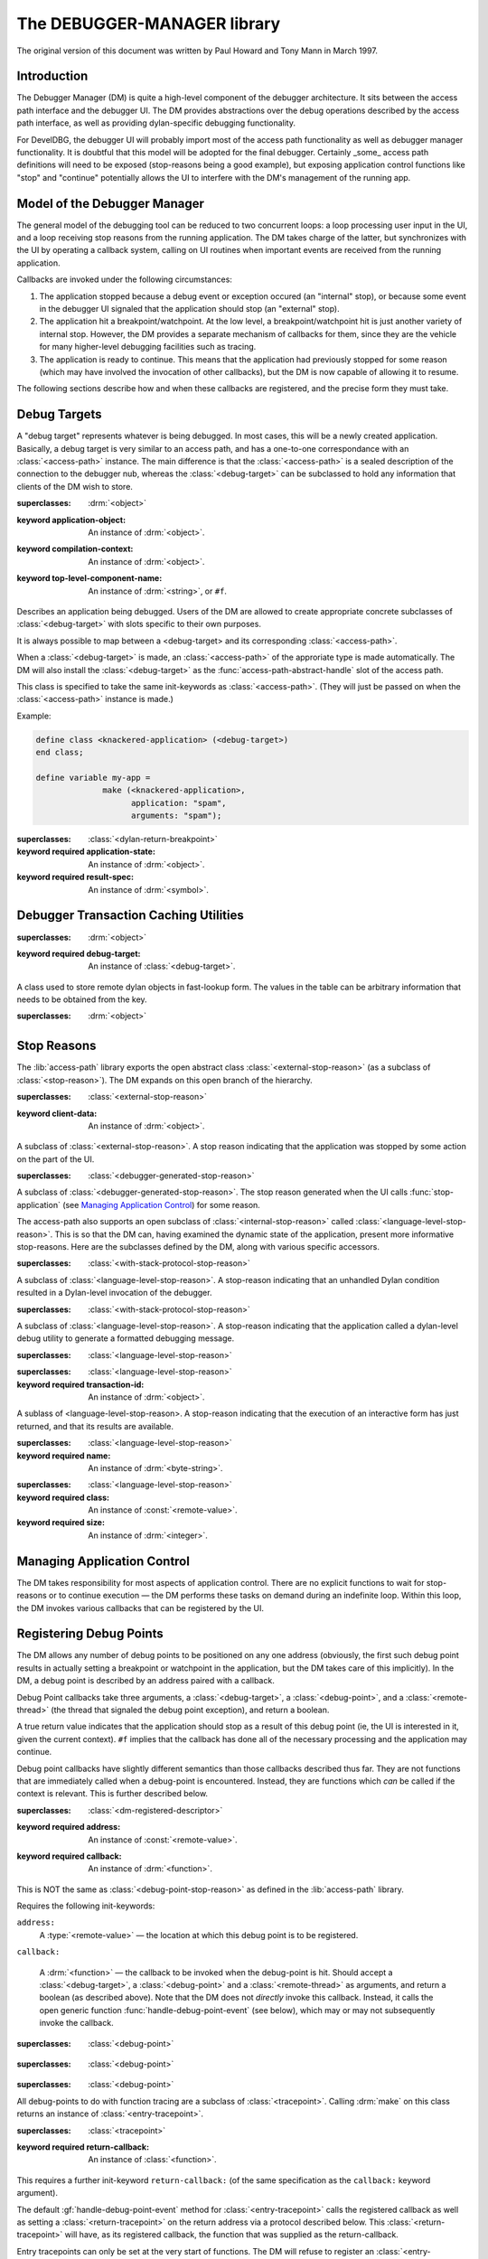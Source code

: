 ****************************
The DEBUGGER-MANAGER library
****************************

.. current-library:: debugger-manager
.. current-module:: debugger-manager

The original version of this document was written by Paul Howard and
Tony Mann in March 1997.

Introduction
============

The Debugger Manager (DM) is quite a high-level component of the debugger
architecture. It sits between the access path interface and the debugger
UI. The DM provides abstractions over the debug operations described by
the access path interface, as well as providing dylan-specific debugging
functionality.

.. glossary::

   DM
      Debugger Manager. The component of the debugger described by
      this document.

   RTM
      Runtime Manager. The DM in conjunction with other internal
      support for the tether/interactivity: the access-path and
      interactive downloader.

   UI
     User Interface (of the debugging tool). Client of the
     DM.

   DevelDBG
     A simple Dylan debugger with a command-line interface.  Some
     implementation details of DevelDBG require specific functionality
     from the Debugger Manager. These have been kept to a minimum and
     are flagged in this document by "DevelDBG only".

For DevelDBG, the debugger UI will probably import most of the access
path functionality as well as debugger manager functionality. It is
doubtful that this model will be adopted for the final
debugger. Certainly _some_ access path definitions will need to be
exposed (stop-reasons being a good example), but exposing application
control functions like "stop" and "continue" potentially allows the UI
to interfere with the DM's management of the running app.

Model of the Debugger Manager
=============================

The general model of the debugging tool can be reduced to two concurrent
loops: a loop processing user input in the UI, and a loop receiving stop
reasons from the running application. The DM takes charge of the latter,
but synchronizes with the UI by operating a callback system, calling on UI
routines when important events are received from the running application.

Callbacks are invoked under the following circumstances:

#. The application stopped because a debug event or exception occured
   (an "internal" stop), or because some event in the debugger UI
   signaled that the application should stop (an "external" stop).

#. The application hit a breakpoint/watchpoint. At the low level, a
   breakpoint/watchpoint hit is just another variety of internal stop.
   However, the DM provides a separate mechanism of callbacks for
   them, since they are the vehicle for many higher-level debugging
   facilities such as tracing.

#. The application is ready to continue. This means that the
   application had previously stopped for some reason (which may have
   involved the invocation of other callbacks), but the DM is now
   capable of allowing it to resume.

The following sections describe how and when these callbacks are
registered, and the precise form they must take.

Debug Targets
=============

A "debug target" represents whatever is being debugged. In most cases,
this will be a newly created application. Basically, a debug target is
very similar to an access path, and has a one-to-one correspondance
with an :class:`<access-path>` instance. The main difference is that
the :class:`<access-path>` is a sealed description of the connection
to the debugger nub, whereas the :class:`<debug-target>` can be
subclassed to hold any information that clients of the DM wish to
store.

.. class:: <debug-target>
   :open:
   :abstract:

   :superclasses: :drm:`<object>`

   :keyword application-object: An instance of :drm:`<object>`.
   :keyword compilation-context: An instance of :drm:`<object>`.
   :keyword top-level-component-name: An instance of :drm:`<string>`, or ``#f``.

   Describes an application being debugged. Users of the DM are
   allowed to create appropriate concrete subclasses of :class:`<debug-target>`
   with slots specific to their own purposes.

   It is always possible to map between a <debug-target> and its
   corresponding :class:`<access-path>`.

   When a :class:`<debug-target>` is made, an :class:`<access-path>`
   of the approriate type is made automatically. The DM will also
   install the :class:`<debug-target>` as the
   :func:`access-path-abstract-handle` slot of the access path.

   This class is specified to take the same init-keywords as
   :class:`<access-path>`.  (They will just be passed on when the
   :class:`<access-path>` instance is made.)

   Example:

   .. code-block:: dylan

      define class <knackered-application> (<debug-target>)
      end class;

      define variable my-app =
                    make (<knackered-application>,
                          application: "spam",
                          arguments: "spam");

.. generic-function:: debug-target-access-path

   :signature: debug-target-access-path (object) => (value)

   :parameter object: An instance of :class:`<debug-target>`.
   :value value: An instance of :class:`<access-path>`.

   It's not clear that we need to export this function at all from the
   DM. (Exporting it is advantageous for DevelDBG since it allows us
   to use all the access-path functionality as well, such as
   :func:`access-path-arguments`). See the note in the `Introduction`_.

.. generic-function:: debug-target-symbol-table

   :signature: debug-target-symbol-table (object) => (value)

   :parameter object: An instance of :class:`<debug-target>`.
   :value value: An instance of :class:`<interactive-symbol-table>`.

.. generic-function:: debug-target-compilation-context

   :signature: debug-target-compilation-context (object) => (value)

   :parameter object: An instance of :class:`<debug-target>`.
   :value value: An instance of :drm:`<object>`.

.. generic-function:: debug-target-compilation-context-setter

   :signature: debug-target-compilation-context-setter (value object) => (value)

   :parameter value: An instance of :drm:`<object>`.
   :parameter object: An instance of :class:`<debug-target>`.
   :value value: An instance of :drm:`<object>`.

.. generic-function:: find-library-called

   :signature: find-library-called (application core-name) => (maybe-lib)

   :parameter application: An instance of :class:`<debug-target>`.
   :parameter core-name: An instance of :drm:`<string>`.
   :value maybe-lib: An instance of :class:`<remote-library>`.

   Attempts to find a :class:`<remote-library>` whose name matches the
   supplied string. Returns ``#f`` if no matching library is found.

.. generic-function:: obtain-component-name
   :open:

   :signature: obtain-component-name (application libname) => (name)

   :parameter application: An instance of :class:`<debug-target>`.
   :parameter libname: An instance of :drm:`<string>`.
   :value name: An instance of :drm:`<string>`.

   A name context contains the name of a dylan library. Often, this
   needs to be mapped to the name of a shared object (or DLL), which
   should be performed via this function.

.. method:: obtain-component-name
   :specializer: <debug-target>, <string>

.. class:: <interactor-return-breakpoint>

   :superclasses: :class:`<dylan-return-breakpoint>`

   :keyword required application-state: An instance of :drm:`<object>`.
   :keyword required result-spec: An instance of :drm:`<symbol>`.

.. generic-function:: interaction-request-application-state
   :open:

   :signature: interaction-request-application-state (interaction-transaction-id) => (application-state)

   :parameter interaction-transaction-id: An instance of :drm:`<object>`.
   :value application-state: An instance of :drm:`<object>`.

.. method:: interaction-request-application-state
   :specializer: <interactor-return-breakpoint>

.. generic-function:: interaction-request-application-state-setter
   :open:

   :signature: interaction-request-application-state-setter (application-state interaction-transaction-id) => (application-state)

   :parameter application-state: An instance of :drm:`<object>`.
   :parameter interaction-transaction-id: An instance of :drm:`<object>`.
   :value application-state: An instance of :drm:`<object>`.

.. method:: interaction-request-application-state-setter
   :specializer: <object>, <interactor-return-breakpoint>

Debugger Transaction Caching Utilities
======================================

.. class:: <page-relative-object-table>
   :open:
   :abstract:

   :superclasses: :drm:`<object>`

   :keyword required debug-target: An instance of :class:`<debug-target>`.

   A class used to store remote dylan objects in fast-lookup form.
   The values in the table can be arbitrary information that needs to
   be obtained from the key.

.. class:: <page-relative-object-table-entry>
   :open:
   :abstract:

   :superclasses: :drm:`<object>`

.. generic-function:: add-object
   :open:

   :signature: add-object (table instance entry) => ()

   :parameter table: An instance of :class:`<page-relative-object-table>`.
   :parameter instance: An instance of :const:`<remote-value>`.
   :parameter entry: An instance of :class:`<page-relative-object-table-entry>`.

.. method:: add-object
   :specializer: <page-relative-object-table>, <remote-value>, <page-relative-object-table-entry>

.. generic-function:: enquire-object
   :open:

   :signature: enquire-object (table instance) => (entry)

   :parameter table: An instance of :class:`<page-relative-object-table>`.
   :parameter instance: An instance of :const:`<remote-value>`.
   :value entry: An instance of :class:`<page-relative-object-table-entry>`, or ``#f``.

   Checks to see whether a dylan object is present in a table. If so,
   returns the description that was supplied to :func:`add-object`
   when the object was put into the table, otherwise returns ``#f``.

.. method:: enquire-object
   :specializer: <page-relative-object-table>, <remote-value>

.. generic-function:: remove-object
   :open:

   :signature: remove-object (table instance) => ()

   :parameter table: An instance of :class:`<page-relative-object-table>`.
   :parameter instance: An instance of :const:`<remote-value>`.

.. method:: remove-object
   :specializer: <page-relative-object-table>, <remote-value>

.. generic-function:: invalidate-page-relative-object-table
   :open:

   :signature: invalidate-page-relative-object-table (table) => ()

   :parameter table: An instance of :class:`<page-relative-object-table>`.

.. method:: invalidate-page-relative-object-table
   :specializer: <page-relative-object-table>

Stop Reasons
============

The :lib:`access-path` library exports the open abstract class
:class:`<external-stop-reason>` (as a subclass of
:class:`<stop-reason>`). The DM expands on this open branch of the
hierarchy.

.. generic-function:: stop-reason-debug-points

   :signature: stop-reason-debug-points (application sr) => (interested-debug-points)

   :parameter application: An instance of :class:`<debug-target>`.
   :parameter sr: An instance of :class:`<debug-point-stop-reason>`.
   :value interested-debug-points: An instance of :drm:`<sequence>`.

   Returns the sequence of :class:`<debug-point>` objects that caused
   the stop reason.  The sequence will only contain those debug-points
   whose callbacks returned ``#t`` (see `Registering Debug Points`_).

.. class:: <debugger-generated-stop-reason>
   :open:
   :abstract:

   :superclasses: :class:`<external-stop-reason>`

   :keyword client-data: An instance of :drm:`<object>`.

   A subclass of :class:`<external-stop-reason>`. A stop reason
   indicating that the application was stopped by some action on the
   part of the UI.

.. generic-function:: stop-reason-client-data

   :signature: stop-reason-client-data (object) => (value)

   :parameter object: An instance of :class:`<debugger-generated-stop-reason>`.
   :value value: An instance of :drm:`<object>`.

.. class:: <debugger-stop-application-stop-reason>

   :superclasses: :class:`<debugger-generated-stop-reason>`

   A subclass of :class:`<debugger-generated-stop-reason>`. The stop
   reason generated when the UI calls :func:`stop-application` (see
   `Managing Application Control`_) for some reason.

The access-path also supports an open subclass of
:class:`<internal-stop-reason>` called
:class:`<language-level-stop-reason>`. This is so that the DM can,
having examined the dynamic state of the application, present more
informative stop-reasons. Here are the subclasses defined by the DM,
along with various specific accessors.

.. class:: <dylan-invoke-debugger-stop-reason>

   :superclasses: :class:`<with-stack-protocol-stop-reason>`

   A subclass of :class:`<language-level-stop-reason>`. A stop-reason
   indicating that an unhandled Dylan condition resulted in a
   Dylan-level invocation of the debugger.

.. generic-function:: dylan-error-message-string

   :signature: dylan-error-message-string (sr) => (str)

   :parameter sr: An instance of :class:`<dylan-invoke-debugger-stop-reason>`.
   :value str: An instance of :drm:`<string>`.

   Returns the error message that resulted in the condition.

.. class:: <dylan-debug-message-stop-reason>

   :superclasses: :class:`<with-stack-protocol-stop-reason>`

   A subclass of :class:`<language-level-stop-reason>`. A stop-reason
   indicating that the application called a dylan-level debug utility
   to generate a formatted debugging message.

.. generic-function:: dylan-debug-message-string

   :signature: dylan-debug-message-string (sr) => (str)

   :parameter sr: An instance of :class:`<dylan-debug-message-stop-reason>`.
   :value str: An instance of :drm:`<string>`.

   Builds up and returns the formatted string that was generated by
   the :func:`debug-message` call.

.. class:: <source-code-alignment-stop-reason>

   :superclasses: :class:`<language-level-stop-reason>`


.. class:: <interactor-return-stop-reason>

   :superclasses: :class:`<language-level-stop-reason>`

   :keyword required transaction-id: An instance of :drm:`<object>`.

   A sublass of <language-level-stop-reason>. A stop-reason indicating
   that the execution of an interactive form has just returned, and
   that its results are available.

.. class:: <interactive-thread-initialized-stop-reason>

   :superclasses: :class:`<language-level-stop-reason>`

   :keyword required name: An instance of :drm:`<byte-string>`.

.. generic-function:: interactive-thread-name

   :signature: interactive-thread-name (object) => (value)

   :parameter object: An instance of :class:`<interactive-thread-initialized-stop-reason>`.
   :value value: An instance of :drm:`<byte-string>`.

.. generic-function:: interactor-transaction-id

   :signature: interactor-transaction-id (object) => (value)

   :parameter object: An instance of :class:`<interactor-return-stop-reason>`.
   :value value: An instance of :drm:`<object>`.

   All interactive evaluations have a transaction-id associated with
   them.  This accessor returns the id that was associated with the
   evaluation that just returned, generating the stop reason. This
   transaction-id will be :func:`\==` to the transaction-id that was returned
   when the interactor called execute-source (see gz's CSI document).

.. generic-function:: interactor-return-values

   :signature: interactor-return-values (sr) => (vals)

   :parameter sr: An instance of :class:`<interactor-return-stop-reason>`.
   :value vals: An instance of :drm:`<sequence>`.

   Returns a vector of :type:`<remote-value>`\ s corresponding to the
   sequence of return values generated by the interactive evaluation.

.. generic-function:: setup-interactor

   :signature: setup-interactor (application thread symbolic-c-entry-point symbolic-dll return-spec #rest args) => (transaction-id)

   :parameter application: An instance of :class:`<debug-target>`.
   :parameter thread: An instance of :class:`<remote-thread>`.
   :parameter symbolic-c-entry-point: An instance of :drm:`<string>`.
   :parameter symbolic-dll: An instance of :drm:`<string>`, or ``#f``.
   :parameter return-spec: An instance of :drm:`<symbol>`.
   :parameter #rest args: An instance of :drm:`<object>`.
   :value transaction-id: An instance of :drm:`<object>`.

.. generic-function:: handle-interactor-return
   :open:

   :signature: handle-interactor-return (application thread transaction-id #rest return-values) => (stop?)

   :parameter application: An instance of :class:`<debug-target>`.
   :parameter thread: An instance of :class:`<remote-thread>`.
   :parameter transaction-id: An instance of :drm:`<object>`.
   :parameter #rest return-values: An instance of :drm:`<object>`.
   :value stop?: An instance of :drm:`<boolean>`.

.. method:: handle-interactor-return
   :specializer: <debug-target>, <remote-thread>, <object>

.. class:: <class-breakpoint-stop-reason>

   :superclasses: :class:`<language-level-stop-reason>`

   :keyword required class: An instance of :const:`<remote-value>`.
   :keyword required size: An instance of :drm:`<integer>`.

.. generic-function:: class-breakpoint-class

   :signature: class-breakpoint-class (object) => (value)

   :parameter object: An instance of :class:`<class-breakpoint-stop-reason>`.
   :value value: An instance of :const:`<remote-value>`.

.. generic-function:: class-breakpoint-size

   :signature: class-breakpoint-size (object) => (value)

   :parameter object: An instance of :class:`<class-breakpoint-stop-reason>`.
   :value value: An instance of :drm:`<integer>`.


Managing Application Control
============================

The DM takes responsibility for most aspects of application
control. There are no explicit functions to wait for stop-reasons or
to continue execution — the DM performs these tasks on demand during
an indefinite loop. Within this loop, the DM invokes various callbacks
that can be registered by the UI.

.. generic-function:: stop-application

   :signature: stop-application (application #key stop-reason) => ()

   :parameter application: An instance of :class:`<debug-target>`.
   :parameter #key stop-reason: An instance of :drm:`<object>`.

   Suspends the application with immediate effect.

.. generic-function:: kill-application

   :signature: kill-application (application) => ()

   :parameter application: An instance of :class:`<debug-target>`.

   Terminates the application regardless of its state.

.. generic-function:: restart-application

   :signature: restart-application (application) => ()

   :parameter application: An instance of :class:`<debug-target>`.

   Restarts the application from the beginning.

.. generic-function:: manage-running-application

   :signature: manage-running-application (application #key stop-reason-callback poll-for-stop-callback ready-to-continue-callback) => ()

   :parameter application: An instance of :class:`<debug-target>`.
   :parameter #key stop-reason-callback: An instance of :drm:`<object>`.
   :parameter #key poll-for-stop-callback: An instance of :drm:`<object>`.
   :parameter #key ready-to-continue-callback: An instance of :drm:`<object>`.

   Starts up the application via its access path and enters an
   indefinite loop. Within this loop, the DM receives stop-reasons
   through the access-path and invokes the appropriate registered
   callback.

   This function does not return until the running application exits
   or is killed.

   A number of callbacks can be specified up-front as keyword
   parameters. The UI will almost certainly want to specify all of
   these, though defaults are provided.

   ``stop-reason-callback``
      A function of two arguments, a :class:`<debug-target>` and a
      :class:`<stop-reason>`, which returns a boolean. The DM invokes
      this callback whenever a stop-reason is received from the
      application. Note that breakpoint exceptions are a special case
      (see `Registering Debug Points`_).

      If the callback returns ``#f``, the application is silently
      resumed. If it returns true, the application remains suspended,
      and the ``ready-to-continue-callback`` is invoked with an instance
      of <internal-stop-reason>. The return value of true, therefore,
      indicates an "interest" in this stop reason, whereas ``#f``
      effectively filters it out.

      The application is known to be frozen during the entire execution
      of this callback.

   ``poll-for-stop-callback``
      A function of one argument, a :class:`<debug-target>`. In a
      single-threaded environment (which DevelDBG is), this function
      is needed to give the UI a chance to stop the application. The
      DevelDBG UI, for instance, has a "stop button" whose status can
      be checked during this periodic callback.

      During execution of this callback, the UI may call
      :func:`stop-application`.  This will result in the
      ``ready-to-continue-callback`` being invoked with an instance of
      :class:`<debugger-stop-application-stop-reason>`. But note that
      this will not happen until the ``poll-for-stop-callback`` returns.

      The DM undertakes to call this function at frequent intervals. The
      default callback does nothing (and hence does *not* call
      stop-application).

      For a multi-threaded GUI debugging tool, this callback will not
      be required.

      The application may be running during the execution of this
      callback.

  ``ready-to-continue-callback``
      A function of two arguments, a :class:`<debug-target>` and a
      :class:`<stop-reason>`.

      This callback is invoked whenever the debugger manager is ready
      to continue the application. If the application stopped of its
      own accord (an internal stop), then other callbacks will already
      have had the chance to do their own processing (such as the
      handling of debug-points).

      Reaching the ``ready-to-continue-callback`` means that *all* of
      this processing has been done, but the internal stop was still
      interesting enough for control to be passed to the UI before
      continuing.

      This callback may call the function :func:`kill-application`. In
      this case, the application will no longer be running, and
      :func:`manage-running-application` will return. This callback
      may also call the function :func:`restart-application`, in which
      case the app will be re-run from the beginning, but will
      continue to be managed in the same loop. (That is,
      :func:`manage-running-application` will not return).

      If the callback returns without having called
      :func:`kill-application` or :func:`restart-application`, the
      application will be resumed from the point where it stopped.

      The default callback does nothing.

      The application is known to be frozen during the entire
      execution of this callback.

      In a multi-threaded UI environment, this callback will probably
      block on some resource which can be freed by a "continue"
      gesture in the GUI.

.. generic-function:: application-stopped?

   :signature: application-stopped? (object) => (value)

   :parameter object: An instance of :class:`<debug-target>`.
   :value value: An instance of :drm:`<boolean>`.

.. generic-function:: application-stopped?-setter

   :signature: application-stopped?-setter (value object) => (value)

   :parameter value: An instance of :drm:`<boolean>`.
   :parameter object: An instance of :class:`<debug-target>`.
   :value value: An instance of :drm:`<boolean>`.

Registering Debug Points
========================

The DM allows any number of debug points to be positioned on any one
address (obviously, the first such debug point results in actually
setting a breakpoint or watchpoint in the application, but the DM
takes care of this implicitly). In the DM, a debug point is described
by an address paired with a callback.

Debug Point callbacks take three arguments, a :class:`<debug-target>`,
a :class:`<debug-point>`, and a :class:`<remote-thread>` (the thread
that signaled the debug point exception), and return a boolean.

A true return value indicates that the application should stop as a
result of this debug point (ie, the UI is interested in it, given the
current context).  ``#f`` implies that the callback has done all of
the necessary processing and the application may continue.

Debug point callbacks have slightly different semantics than those
callbacks described thus far. They are not functions that are
immediately called when a debug-point is encountered. Instead, they
are functions which *can* be called if the context is relevant. This
is further described below.

.. class:: <debug-point>
   :open:
   :abstract:

   :superclasses: :class:`<dm-registered-descriptor>`

   :keyword required address: An instance of :const:`<remote-value>`.
   :keyword required callback: An instance of :drm:`<function>`.

   This is NOT the same as :class:`<debug-point-stop-reason>` as
   defined in the :lib:`access-path` library.

   Requires the following init-keywords:

   ``address:``
      A :type:`<remote-value>` — the location at which this debug
      point is to be registered.

   ``callback:``

      A :drm:`<function>` — the callback to be invoked when the
      debug-point is hit. Should accept a :class:`<debug-target>`, a
      :class:`<debug-point>` and a :class:`<remote-thread>` as
      arguments, and return a boolean (as described above). Note that
      the DM does not *directly* invoke this callback. Instead, it
      calls the open generic function :func:`handle-debug-point-event`
      (see below), which may or may not subsequently invoke the
      callback.

.. class:: <breakpoint>
   :open:
   :abstract:

   :superclasses: :class:`<debug-point>`

.. class:: <watchpoint>
   :open:
   :abstract:

   :superclasses: :class:`<debug-point>`

.. class:: <tracepoint>
   :abstract:
   :instantiable:

   :superclasses: :class:`<debug-point>`

   All debug-points to do with function tracing are a subclass of
   :class:`<tracepoint>`. Calling :drm:`make` on this class returns an
   instance of :class:`<entry-tracepoint>`.

.. class:: <entry-tracepoint>
   :open:
   :abstract:

   :superclasses: :class:`<tracepoint>`

   :keyword required return-callback: An instance of :class:`<function>`.

   This requires a further init-keyword ``return-callback:`` (of the same
   specification as the ``callback:`` keyword argument).

   The default :gf:`handle-debug-point-event` method for
   :class:`<entry-tracepoint>` calls the registered callback as well
   as setting a :class:`<return-tracepoint>` on the return address via
   a protocol described below. This :class:`<return-tracepoint>` will
   have, as its registered callback, the function that was supplied as
   the return-callback.

   Entry tracepoints can only be set at the very start of functions.
   The DM will refuse to register an :class:`<entry-tracepoint>` whose ``address:``
   keyword does not correspond to the first address of a function
   definition. A :class:`<debug-point-error>` will be signaled if this
   condition is not met. (Maybe another error class should be defined
   for this specific case...?)

   Valid addresses are therefore those which are known in advance to
   be the addresses of functions. Addresses obtained via
   :func:`dylan-method-iep`, for example, will be valid. The address
   of a :class:`<remote-symbol>` will only be valid if the symbol
   denotes a function.

.. class:: <return-tracepoint>
   :open:
   :abstract:
   :instantiable:

   :superclasses: :class:`<tracepoint>`

   :keyword required entry: An instance of :class:`<entry-tracepoint>`.
   :keyword required frame: An instance of :const:`<remote-value>`.
   :keyword required thread: An instance of :class:`<remote-thread>`.

   It is not intended that clients of the DM should create and
   register <return-tracepoint> objects except via the special
   mechanism that the DM provides (see the functions below).

   The default :gf:`handle-debug-point-event` method for
   :class:`<return-tracepoint>` will invoke the registered callback if
   (and only if) the thread and stack contexts are the same as when
   the corresponding :class:`<entry-tracepoint>` was encountered. In
   this case, the :class:`<return-tracepoint>` will also deregister
   itself.

.. generic-function:: make-return-tracepoint
   :open:

   :signature: make-return-tracepoint (app bp thr #rest keys #key #all-keys) => (return-point)

   :parameter app: An instance of :class:`<debug-target>`.
   :parameter bp: An instance of :class:`<entry-tracepoint>`.
   :parameter thr: An instance of :class:`<remote-thread>`.
   :parameter #rest keys: An instance of :drm:`<object>`.
   :value return-point: An instance of :class:`<return-tracepoint>`.

   When the DM encounters a debug-point of type
   :class:`<entry-tracepoint>`, there is the need to set a
   :class:`<return-tracepoint>` on the corresponding return
   address. The DM calls this open generic function in order to create
   it. This is required since :class:`<return-tracepoint>` is an open
   class.

   The default method simply returns an instance of
   :class:`<return-tracepoint>`.

.. method:: make-return-tracepoint
   :specializer: <debug-target>, <entry-tracepoint>, <remote-thread>

.. method:: make-return-tracepoint
   :specializer: <debug-target>, <starting-dynamic-initialization>, <remote-thread>

.. generic-function:: initialize-return-tracepoint
   :open:

   :signature: initialize-return-tracepoint (app bp thr #key #all-keys) => ()

   :parameter app: An instance of :class:`<debug-target>`.
   :parameter bp: An instance of :class:`<return-tracepoint>`.
   :parameter thr: An instance of :class:`<remote-thread>`.

   After calling :gf:`make-return-tracepoint`, the DM also calls this
   open generic function with the newly created
   return-tracepoint. This allows the client to perform any other
   specialized initialization behaviour.

   The default method actually registers the return-tracepoint, so
   clients defining methods on this function should make sure that they
   call ``next-method()`` at some point.

.. method:: initialize-return-tracepoint
   :specializer: <debug-target>, <return-tracepoint>, <remote-thread>

.. generic-function:: corresponding-entry-tracepoint

   :signature: corresponding-entry-tracepoint (object) => (value)

   :parameter object: An instance of :class:`<return-tracepoint>`.
   :value value: An instance of :class:`<entry-tracepoint>`.

   Given a return-tracepoint, returns the registered entry-tracepoint
   that created it.

.. generic-function:: dylan-trace-entry-arguments

   :signature: dylan-trace-entry-arguments (application thread function-signature) => (required-arguments rest-vector keyword-arguments)

   :parameter application: An instance of :class:`<debug-target>`.
   :parameter thread: An instance of :class:`<remote-thread>`.
   :parameter function-signature: An instance of :const:`<remote-value>`.
   :value required-arguments: An instance of :drm:`<sequence>`.
   :value rest-vector: An instance of :class:`<remote-value>`, or ``#f``.
   :value keyword-arguments: An instance of :drm:`<sequence>`, or ``#f``.

.. generic-function:: dylan-trace-return-values

   :signature: dylan-trace-return-values (application thread) => (return-vals)

   :parameter application: An instance of :class:`<debug-target>`.
   :parameter thread: An instance of :class:`<remote-thread>`.
   :value return-vals: An instance of :drm:`<sequence>`.

.. generic-function:: handle-debug-point-event
   :open:

   :signature: handle-debug-point-event (application debug-point thr) => (register-interest?)

   :parameter application: An instance of :class:`<debug-target>`.
   :parameter debug-point: An instance of :class:`<debug-point>`.
   :parameter thr: An instance of :class:`<remote-thread>`.
   :value register-interest?: An instance of :drm:`<boolean>`.

   When a debug-point is encountered at address X, the DM selects all
   debug-points that were registered at X and calls this GF with each
   debug-point in turn.

   If any one of these calls returns true, the application will remain
   suspended, and the ``ready-to-continue-callback`` will be invoked with
   a :class:`<debug-point-stop-reason>`. If *all* calls return ``#f``,
   the application will be silently allowed to continue. Note that a
   true return value does not short-circuit this process — all
   selected debug-points still get handled.

   Clients of the DM can add methods to this function to specialize
   the behaviour of their own debug-point subclasses.

   The default method on this GF just invokes the registered callback
   for this debug-point, passing it the same arguments, and returning
   its return value. This default behaviour can be reached by calls to
   ``next-method()``.

   Example:

   .. code-block:: dylan

      define class <ph-breakpoint> (<breakpoint>)
      end class;

          ...

      define method handle-debug-point-event 
                      (app :: <debug-target>,
                       x :: <ph-breakpoint>,
                       t :: <remote-thread>) => (_ :: <boolean>)

           if (wind-blowing-in-the-right-direction())
               #f  // Don't invoke the registered callback, and
                   // don't signal any interest in this breakpoint.
           else
               next-method()
           end if
       end method;

.. generic-function:: register-debug-point

   :signature: register-debug-point (application debug-point) => ()

   :parameter application: An instance of :class:`<debug-target>`.
   :parameter debug-point: An instance of :class:`<debug-point>`.

   Registers the :class:`<debug-point>` with the DM. It is added to
   any others that have already been registered at the same
   address. (If there are no others, then this call will actually set
   a low-level breakpoint).

.. generic-function:: deregister-debug-point

   :signature: deregister-debug-point (application debug-point) => ()

   :parameter application: An instance of :class:`<debug-target>`.
   :parameter debug-point: An instance of :class:`<debug-point>`.

   De-registers the :class:`<debug-point>`.

.. class:: <debug-point-error>

   :superclasses: :drm:`<error>`

   A condition of this type will be signaled by
   :func:`register-debug-point` or :func:`deregister-debug-point` if
   either operation fails for some reason. This might occur, for
   example, if an address in the application's code was not mapped and
   so a breakpoint instruction could not be poked in.

.. generic-function:: application-running-on-code-entry?

   :signature: application-running-on-code-entry? (object) => (value)

   :parameter object: An instance of :class:`<debug-target>`.
   :value value: An instance of :drm:`<boolean>`.

.. generic-function:: application-running-on-code-entry?-setter

   :signature: application-running-on-code-entry?-setter (value object) => (value)

   :parameter value: An instance of :drm:`<boolean>`.
   :parameter object: An instance of :class:`<debug-target>`.
   :value value: An instance of :drm:`<boolean>`.

.. generic-function:: application-just-interacted?

   :signature: application-just-interacted? (object) => (value)

   :parameter object: An instance of :class:`<debug-target>`.
   :value value: An instance of :drm:`<boolean>`.

.. generic-function:: application-just-interacted?-setter

   :signature: application-just-interacted?-setter (value object) => (value)

   :parameter value: An instance of :drm:`<boolean>`.
   :parameter object: An instance of :class:`<debug-target>`.
   :value value: An instance of :drm:`<boolean>`.

.. generic-function:: interactor-deferred-id-table

   :signature: interactor-deferred-id-table (object) => (value)

   :parameter object: An instance of :class:`<debug-target>`.
   :value value: An instance of :class:`<table>`.


Example - simple function tracing
---------------------------------

.. code-block:: dylan

  define class <my-entry-trace> (<entry-tracepoint>)
         slot traced-function :: <remote-symbol>,
              required-init-keyword: symbol:;
  end class;

  define class <my-return-trace> (<return-tracepoint>)
         slot traced-function :: <remote-symbol>,
              required-init-keyword: symbol:;
  end class;

  define method print-entry-data
                 (app :: <debug-target>, bp :: <my-entry-trace>,
                  thr :: <remote-thread>) => (_ :: <boolean>)
         format-out ("Entered %s in thread %s\n",
                     bp.traced-function.remote-symbol-name,
                     thr.thread-name);
         #f;
  end method;

  define method print-return-data
                 (app :: <debug-target>, bp :: <my-return-trace>,
                  thr :: <remote-thread>) => (_ :: <boolean>)
         format-out ("Returned from %s in thread %s\n",
                     bp.traced-function.remote-symbol-name,
                     thr.thread-name);
         #f;
  end method;

  define method make-return-tracepoint
                 (app :: <debug-target>, bp :: <my-entry-trace>,
                  thr :: <remote-thread>, #rest keys, #key, #all-keys)
                  => (_ :: <my-return-trace>)
         apply (make, <my-return-trace>, symbol: bp.traced-function, keys)
  end method;

  // Just for completeness of the example...

  define method initialize-return-tracepoint
                 (app :: <debug-target>, bp :: <my-return-trace>,
                  thr :: <remote-thread>, #key) => ()
         next-method ()
  end method;
  .
  .
  .
      register-debug-point (my-application,
                            make (<my-entry-trace>,
                                  address: some-remote-value,
                                  symbol: some-remote-symbol,
                                  callback: print-entry-data,
                                  return-callback: print-return-data))
  .
  .


Dylan Name Context
==================

In order to resolve Dylan names, they need to be mangled by the
debugger in the same way that they were mangled by the compiler. In
order to do this, the debugger must know the "context" (the library
name and module name) to mangle into. For example, if the context
specifies the dylan library and the internal module, then `*pants*`
mangles to ``TpantsTYinternalVdylan``.

.. class:: <dylan-name-context>

   :superclasses: :drm:`<object>`

   :keyword library: An instance of :drm:`<byte-string>`.
   :keyword module: An instance of :drm:`<byte-string>`.

   Specifies a context for name mangling. Calling make on this class
   returns a context specifying the dylan library and the internal
   module, but these can be overriden by supplying keyword arguments
   ``library:`` and ``module:``, both with strings.

.. generic-function:: context-library

   :signature: context-library (object) => (value)

   :parameter object: An instance of :class:`<dylan-name-context>`.
   :value value: An instance of :drm:`<byte-string>`.

   Returns the name of the library in this context as a string.

.. generic-function:: context-library-setter

   :signature: context-library-setter (value object) => (value)

   :parameter value: An instance of :drm:`<byte-string>`.
   :parameter object: An instance of :class:`<dylan-name-context>`.
   :value value: An instance of :drm:`<byte-string>`.

   Sets the name of the library for this context.

.. generic-function:: context-module

   :signature: context-module (object) => (value)

   :parameter object: An instance of :class:`<dylan-name-context>`.
   :value value: An instance of :drm:`<byte-string>`.

   Returns the name of the module in this context.

.. generic-function:: context-module-setter

   :signature: context-module-setter (value object) => (value)

   :parameter value: An instance of :drm:`<byte-string>`.
   :parameter object: An instance of :class:`<dylan-name-context>`.
   :value value: An instance of :drm:`<byte-string>`.

   Sets the name of the module for this context.

.. generic-function:: demangle-dylan-name

   :signature: demangle-dylan-name (full-mangled-name) => (name-part module-part library-part method-name? method-iep? method-library-part method-number-part)

   :parameter full-mangled-name: An instance of :drm:`<byte-string>`.
   :value name-part: An instance of :drm:`<byte-string>`.
   :value module-part: An instance of :drm:`<byte-string>`.
   :value library-part: An instance of :drm:`<byte-string>`.
   :value method-name?: An instance of :drm:`<boolean>`.
   :value method-iep?: An instance of :drm:`<boolean>`.
   :value method-library-part: An instance of :drm:`<byte-string>`, or ``#f``.
   :value method-number-part: An instance of :drm:`<byte-string>`, or ``#f``.

.. generic-function:: demangle-local-dylan-name

   :signature: demangle-local-dylan-name (full-mangled-name) => (demang)

   :parameter full-mangled-name: An instance of :drm:`<byte-string>`.
   :value demang: An instance of :drm:`<byte-string>`.

.. generic-function:: mangle-local-dylan-name

   :signature: mangle-local-dylan-name (s) => (mangled)

   :parameter s: An instance of :drm:`<byte-string>`.
   :value mangled: An instance of :drm:`<byte-string>`.

.. generic-function:: mangle-in-context

   :signature: mangle-in-context (s cxt #key as-wrapper? as-static-object? as-entry-point?) => (mangled)

   :parameter s: An instance of :drm:`<byte-string>`.
   :parameter cxt: An instance of :class:`<dylan-name-context>`.
   :parameter #key as-wrapper?: An instance of :drm:`<object>`.
   :parameter #key as-static-object?: An instance of :drm:`<object>`.
   :parameter #key as-entry-point?: An instance of :drm:`<object>`.
   :value mangled: An instance of :drm:`<byte-string>`.

Transactions on dylan values
============================

.. generic-function:: read-dylan-value

   :signature: read-dylan-value (ap address) => (v ok)

   :parameter ap: An instance of :class:`<debug-target>`.
   :parameter address: An instance of :const:`<remote-location>`.
   :value v: An instance of :const:`<remote-value>`.
   :value ok: An instance of :drm:`<boolean>`.

.. generic-function:: write-dylan-value

   :signature: write-dylan-value (ap address value) => (v ok)

   :parameter ap: An instance of :class:`<debug-target>`.
   :parameter address: An instance of :const:`<remote-location>`.
   :parameter value: An instance of :const:`<remote-value>`.
   :value v: An instance of :const:`<remote-value>`.
   :value ok: An instance of :drm:`<boolean>`.

.. generic-function:: read-instance-slot-element

   :signature: read-instance-slot-element (ap object i) => (v ok)

   :parameter ap: An instance of :class:`<debug-target>`.
   :parameter object: An instance of :const:`<remote-value>`.
   :parameter i: An instance of :drm:`<integer>`.
   :value v: An instance of :const:`<remote-value>`.
   :value ok: An instance of :drm:`<boolean>`.

Printing and Inspecting Dylan Objects
=====================================

.. generic-function:: print-dylan-object

   :signature: print-dylan-object (application instance #key length level decorate? format) => (rep)

   :parameter application: An instance of :class:`<debug-target>`.
   :parameter instance: An instance of :const:`<remote-value>`.
   :parameter #key length: An instance of :drm:`<object>`.
   :parameter #key level: An instance of :drm:`<object>`.
   :parameter #key decorate?: An instance of :drm:`<boolean>`.
   :parameter #key format: An instance of :drm:`<symbol>`, or ``#f``.
   :value rep: An instance of :drm:`<string>`.

   Attempts to interpret the remote-value as a dylan object and
   generates a string representation of it. Immediates and "standard"
   objects (such as strings and simple-object-vectors) will be given
   direct representations.  General instances might just be
   represented as `[<SPAM>]`. The DM will have special knowledge of
   (possibly a subset of) condition objects, and will print their
   formatted messages if possible.

   Printable representations of collection objects (and other
   instances whose representations are structured) can expand to an
   inappropriately large size unless some limitations are
   specified. If ``length:`` is supplied, it should be an integer
   specifying the maximum number of components that should be printed
   for structured instances. (For example, the maximum number of
   elements of a collection. Collections with more than 'length'
   elements would be printed with the excess elements replaced by an
   ellipsis).

   If ``level:`` is supplied, it should be an integer specifying the
   level of depth to which structured printing should proceed. Again,
   deeper levels are abbreviated with an ellipsis. For example,
   ``#[1, 2, 3, #[1, 2], 4, 5]`` would be printed as such if ``level:``
   were greater than 0. With ``level:`` equal to 0, the representation
   would be ``#[1, 2, 3, #[...], 4, 5]``.

   If the :type:`<remote-value>` corresponds to a condition object in
   the runtime, the DM will attempt to generate the genuine formatted
   string by interpreting the condition's format-string and
   format-args. The DM only guarantees this for instances of
   :drm:`<simple-warning>`, :drm:`<simple-error>` and
   :drm:`<simple-restart>`.

.. generic-function:: describe-dylan-object

   :signature: describe-dylan-object (application instance) => (class-name slots slot-values repeats repeated-slot-name repeated-slot-values)

   :parameter application: An instance of :class:`<debug-target>`.
   :parameter instance: An instance of :const:`<remote-value>`.
   :value class-name: An instance of :drm:`<string>`.
   :value slots: An instance of :drm:`<sequence>`.
   :value slot-values: An instance of :drm:`<sequence>`.
   :value repeats: An instance of :drm:`<integer>`, or ``#f``.
   :value repeated-slot-name: An instance of :drm:`<string>`, or ``#f``.
   :value repeated-slot-values: An instance of :drm:`<sequence>`, or ``#f``.

.. generic-function:: get-inspector-values

   :signature: get-inspector-values (application instance) => (instance-class instance-slots slot-getters slot-setters repeats rept-slot rept-getter rept-setter nonword-repeats nonword-repeat-vector)

   :parameter application: An instance of :class:`<debug-target>`.
   :parameter instance: An instance of :const:`<remote-value>`.
   :value instance-class: An instance of :const:`<remote-value>`.
   :value instance-slots: An instance of :drm:`<sequence>`.
   :value slot-getters: An instance of :drm:`<sequence>`.
   :value slot-setters: An instance of :drm:`<sequence>`.
   :value repeats: An instance of :drm:`<integer>`, or ``#f``.
   :value rept-slot: An instance of :class:`<remote-value>`, or ``#f``.
   :value rept-getter: An instance of :drm:`<function>`, or ``#f``.
   :value rept-setter: An instance of :drm:`<function>`, or ``#f``.
   :value nonword-repeats: An instance of :drm:`<integer>`, or ``#f``.
   :value nonword-repeat-vector: An instance of :drm:`<vector>`, or ``#f``.

   A lower-level function similar in behaviour to
   describe-dylan-object, but with return values as follows:

   *class*
      A :type:`<remote-value>` representing the :drm:`<class>` that
      describes this Dylan object.

   *slots*
      A sequence of :type:`<remote-value>`\ s representing the slot descriptors
      for the class.

   *getters*
      A sequence of functions (closures) capable of reading the value
      from the corresponding slot. Each function takes no arguments
      and returns a :type:`<remote-value>`.

   *setters*
      Another sequence of functions capable of setting the value of
      the corresponding slot. Each function takes a single
      :class:`<remote-value>` (and also returns it), with the side-effect of
      inserting that <remote-value> into the slot.

      The three sequences are parallel, so ``getters[0]`` returns the value of
      ``slots[0]``, and ``setters[0]`` sets that slot, and so forth.

   *repeats*
      If the instance has no repeated slot, this value will be
      ``#f``. Otherwise, it will be an integer specifying the number of
      repeated elements. (Note that this integer can still be zero,
      thus distinguishing between an instance that has no repeated
      slot, and an instance that does have one except there are
      currently no elements).

   *repeated-slot*

      Unless *repeats* is ``#f``, this will be a
      :type:`<remote-value>` giving the slot descriptor for the
      repeated slot.

   *repeated-getter*

      Unless *repeats* is ``#f``, this will be a function of one
      integer argument (*i*) that returns a
      :type:`<remote-value>`. When called with some value *i* (where
      ``0 <= i <`` *repeats*), it returns the *i*\ th repeated element in
      the instance.  If *i* is not in the specified range, this function
      will return ``#f``.

   *repeated-setter*
      Unless *repeats* is ``#f``, this will be a function of two
      arguments, an :drm:`<integer>` and a
      :type:`<remote-value>`. When called with some integer *i* (where
      ``0 <= i <`` *repeats*), and some remote-value *v*, sets the
      *i*\ th repeated element in the instance to *v*.  If *i* is not
      in the specified range, this function will return ``#f``.

.. generic-function:: dylan-class-browser-information

   :signature: dylan-class-browser-information (application class-instance #key use-incarnation) => (slots navigation repeat count-offset element-size element-offset class-slot-count)

   :parameter application: An instance of :class:`<debug-target>`.
   :parameter class-instance: An instance of :const:`<remote-value>`.
   :parameter #key use-incarnation: An instance of :drm:`<object>`.
   :value slots: An instance of :drm:`<sequence>`.
   :value navigation: An instance of :class:`<string-table>`.
   :value repeat: An instance of :drm:`<string>`, or ``#f``.
   :value count-offset: An instance of :drm:`<integer>`, or ``#f``.
   :value element-size: An instance of :drm:`<integer>`, or ``#f``.
   :value element-offset: An instance of :drm:`<integer>`, or ``#f``.
   :value class-slot-count: An instance of :drm:`<integer>`.

.. generic-function:: dylan-class-slot-storage

   :signature: dylan-class-slot-storage (application class-instance #key use-incarnation) => (basic-names descriptors vals)

   :parameter application: An instance of :class:`<debug-target>`.
   :parameter class-instance: An instance of :const:`<remote-value>`.
   :parameter #key use-incarnation: An instance of :drm:`<object>`.
   :value basic-names: An instance of :drm:`<sequence>`.
   :value descriptors: An instance of :drm:`<sequence>`.
   :value vals: An instance of :drm:`<sequence>`.

.. generic-function:: dylan-object?

   :signature: dylan-object? (ap instance #key address?) => (val)

   :parameter ap: An instance of :class:`<debug-target>`.
   :parameter instance: An instance of :const:`<remote-value>`.
   :parameter #key address?: An instance of :drm:`<boolean>`.
   :value val: An instance of :drm:`<boolean>`.

   Probes the object represented by remote-value and tries to deduce
   whether it is a valid Dylan object. Returns true if the
   remote-value is (apparently) a Dylan object, otherwise returns
   ``#f``.

.. generic-function:: dylan-object-size

   :signature: dylan-object-size (application instance) => (byte-size-of-whole-object number-of-fixed-fields number-of-repeated-elements)

   :parameter application: An instance of :class:`<debug-target>`.
   :parameter instance: An instance of :const:`<remote-value>`.
   :value byte-size-of-whole-object: An instance of :drm:`<integer>`.
   :value number-of-fixed-fields: An instance of :drm:`<integer>`.
   :value number-of-repeated-elements: An instance of :drm:`<integer>`.

Mapping Between Symbolic Names and Objects
==========================================

.. generic-function:: resolve-dylan-name

   :signature: resolve-dylan-name (application name context #key indirect? library) => (val address)

   :parameter application: An instance of :class:`<debug-target>`.
   :parameter name: An instance of :drm:`<string>`.
   :parameter context: An instance of :class:`<dylan-name-context>`.
   :parameter #key indirect?: An instance of :drm:`<object>`.
   :parameter #key library: An instance of :drm:`<object>`.
   :value val: An instance of :class:`<remote-value>`, or ``#f``.
   :value address: An instance of :class:`<remote-value>`, or ``#f``.

   Mangles *string* according to the supplied name context and performs
   a symbol search for the mangled name.

   Two values are returned: the value associated with the name, and
   the address associated with the name. If the lookup fails, both
   return values will be ``#f``. Otherwise, the second return value is
   guaranteed to be a valid :type:`<remote-value>`, though the first
   may still be ``#f``.

   If ``indirect?:`` is true, the DM will attempt to resolve the dylan
   name to a symbol. If the symbol is found, the DM will read a value
   from the symbol's address. The value and the address that was
   indirected through are both returned. Note that the if the DM, for
   whatever reason, cannot read the value from the address, it will
   return ``#f`` as the value (although it will still return the
   address).

   If ``indirect?:`` is ``#f``, the DM will attempt to resolve the
   dylan name to an address. It also assumes this address to be the
   value, and does not perform an indirection. If the symbol is found,
   it just returns the address twice.

   If you are not interested in the address of a symbol, you can
   ignore the second return value.

   .. note::
      The console debugger needs the second 'address' return value in
      order to set variables with values.


.. generic-function:: resolve-dylan-keyword

   :signature: resolve-dylan-keyword (application sym) => (addr)

   :parameter application: An instance of :class:`<debug-target>`.
   :parameter sym: An instance of :drm:`<string>`.
   :value addr: An instance of :class:`<remote-value>`, or ``#f``.

   Finds the address of a keyword (:drm:`<symbol>` object) in the
   runtime. The string is the name of the keyword, without any
   syntactic baggage (ie, ``spam`` rather than ``spam:`` or
   ``#"spam"``). The DM will canonicalize any mixture of character
   case in the string, and search for the address of the keyword given
   the current state of the runtime's symbol dictionary.

   This function will return ``#f`` if the keyword is not found.

.. generic-function:: dylan-keyword-name

   :signature: dylan-keyword-name (application sym) => (str)

   :parameter application: An instance of :class:`<debug-target>`.
   :parameter sym: An instance of :const:`<remote-value>`.
   :value str: An instance of :drm:`<string>`.

.. generic-function:: find-dylan-name

   :signature: find-dylan-name (application address #key disambiguate-methods?) => (name context precise? constant?)

   :parameter application: An instance of :class:`<debug-target>`.
   :parameter address: An instance of :const:`<remote-value>`.
   :parameter #key disambiguate-methods?: An instance of :drm:`<object>`.
   :value name: An instance of :drm:`<string>`.
   :value context: An instance of :class:`<dylan-name-context>`.
   :value precise?: An instance of :drm:`<boolean>`.
   :value constant?: An instance of :drm:`<boolean>`.

   Searches for a symbol whose definition is at (or close to) the
   given :type:`<remote-value>`.

   Return values:

   *name*
      The demangled name of the symbol that was found.

   *context*
      A :class:`<dylan-name-context>` giving the name's library and
      module. (This will have been generated from the stripped-off
      qualifiers during demangling).

   *precise?*
      Will be true if the symbol's address exactly matched
      the remote-value, otherwise #f.

   *constant?*
      Will be true if the name represents a constant value.

.. generic-function:: find-closest-symbolic-name

   :signature: find-closest-symbolic-name (application instance) => (maybe-name precise?)

   :parameter application: An instance of :class:`<debug-target>`.
   :parameter instance: An instance of :const:`<remote-value>`.
   :value maybe-name: An instance of :class:`<remote-symbol>`, or ``#f``.
   :value precise?: An instance of :drm:`<boolean>`.

   Given a :type:`<remote-value>` instance, attempts to locate the
   :type:`<remote-symbol>` object whose definition is at or close to that
   address. The first return value will be that symbol, or ``#f`` if no
   symbol could be found.

   The second return value will be true if the symbol's definition
   precisely matches the supplied address, and ``#f`` otherwise.

   Note the use of the term *symbolic* rather than *mangled* in this
   function. There is no guarantee that the remote-value supplied is
   even a Dylan object, or that the symbol that defines it is a
   Dylan-emitted symbol. If any symbolic definition can be found, it
   will be returned.

   The source of symbolic information will be the access-path, in
   combination with whatever mechanism we implement for describing
   interactively (re-)defined symbols.

.. generic-function:: resolve-symbolic-name

   :signature: resolve-symbolic-name (application symbolic-name #key library) => (definition-address)

   :parameter application: An instance of :class:`<debug-target>`.
   :parameter symbolic-name: An instance of :drm:`<string>`.
   :parameter #key library: An instance of :drm:`<object>`.
   :value definition-address: An instance of :class:`<remote-value>`, or ``#f``.

   Attempts to match the supplied name against symbolic information in
   the runtime. If a match is made, the address of the name's
   definition is returned as the result.

   ``#f`` will be returned if no matching symbol can be found.

   Again, the source of information will be the access-path, in
   combination with whatever mechanism we implement for describing
   interactively (re-)defined symbols.

Convenience Interfaces for Dylan Objects
========================================

The general inspector interface can be used to look up all attributes
of any arbitrary Dylan object. However, the DM has special knowledge
of the Dylan runtime, and is able to deduce information about certain
"standard" objects, saving clients the trouble of calculating with the
inspector values. Function and class objects are good examples, though
we may introduce more and more of these convenience accessors as time
goes on.


.. generic-function:: dylan-generic-function-methods

   :signature: dylan-generic-function-methods (application gf-object) => (methods)

   :parameter application: An instance of :class:`<debug-target>`.
   :parameter gf-object: An instance of :const:`<remote-value>`.
   :value methods: An instance of :drm:`<sequence>`.

   Given that *gf-object* is a remote instance of a generic function,
   returns a sequence of :type:`<remote-value>`\ s that are remote instances of
   the methods of that generic function.

.. generic-function:: dylan-method-iep

   :signature: dylan-method-iep (application method-object) => (meth-iep)

   :parameter application: An instance of :class:`<debug-target>`.
   :parameter method-object: An instance of :const:`<remote-value>`.
   :value meth-iep: An instance of :const:`<remote-value>`.

   Given that *method-object* is a remote instance of a method object
   (perhaps obtained by a call to
   :func:`dylan-generic-function-methods`), returns a
   :type:`<remote-value>` that holds the IEP of that method.


.. generic-function:: dylan-method-specializers

   :signature: dylan-method-specializers (application method-object) => (specializers)

   :parameter application: An instance of :class:`<debug-target>`.
   :parameter method-object: An instance of :const:`<remote-value>`.
   :value specializers: An instance of :drm:`<sequence>`.

   Given that remote-value is a remote instance of a method object,
   returns a sequence of :type:`<remote-value>`\ s that are remote
   instances of :drm:`<type>`.

.. generic-function:: dylan-slot-descriptor-getter

   :signature: dylan-slot-descriptor-getter (application descriptor) => (getter)

   :parameter application: An instance of :class:`<debug-target>`.
   :parameter descriptor: An instance of :const:`<remote-value>`.
   :value getter: An instance of :const:`<remote-value>`.

   Given that *descriptor* is any remote instance of a slot
   descriptor, this function returns the getter (a remote instance of
   :drm:`<function>`) as a :type:`<remote-value>`. (Slot descriptors
   are returned from a call to :type:`get-inspector-values`. The
   "name" of a slot is effectively the name of its getter, obtained
   via this function. The getter can be passed to :func:`find-dylan-name`
   for a name).

.. generic-function:: remote-instance?

   :signature: remote-instance? (application instance class-instance) => (answer)

   :parameter application: An instance of :class:`<debug-target>`.
   :parameter instance: An instance of :const:`<remote-value>`.
   :parameter class-instance: An instance of :const:`<remote-value>`.
   :value answer: An instance of :drm:`<boolean>`.

   Returns true if both :type:`<remote-value>`\ s are Dylan objects,
   and the first is an instance of the second. Any
   :type:`<remote-value>`\ s corresponding to statically-built objects
   can be used as valid arguments to this function. However, if a
   :type:`<remote-value>` is *not* known to be statically built, the
   DM client is required to have that object registered, and to lookup
   the tracked value before calling this function.

   The implementation of this function may involve the execution of
   code in the runtime. However, calling it does not end a debugger
   transaction.

.. generic-function:: dylan-value-unbound?

   :signature: dylan-value-unbound? (application instance) => (answer)

   :parameter application: An instance of :class:`<debug-target>`.
   :parameter instance: An instance of :const:`<remote-value>`.
   :value answer: An instance of :drm:`<boolean>`.

   Returns true if the supplied :type:`<remote-value>` corresponds to
   the runtime's canonical UNBOUND marker. Otherwise, returns ``#f``.

.. generic-function:: dylan-object-immediate-value

   :signature: dylan-object-immediate-value (application instance) => (replica success?)

   :parameter application: An instance of :class:`<debug-target>`.
   :parameter instance: An instance of :const:`<remote-value>`.
   :value replica: An instance of :drm:`<object>`.
   :value success?: An instance of :drm:`<boolean>`.

   If the supplied :type:`<remote-value>` is an "uploadable
   immediate", such as a tagged integer or character, this function
   returns an environment-side replica of the runtime value.

   Note the second :drm:`<boolean>` return value. We cannot just use
   ``#f`` as a failure value in this case, since it's conceivable that
   ``#f`` could be an uploaded immediate, if booleans were tagged. Hence,
   the second return value flags whether the replica was successfully
   generated.

   Note that, even if the object can be uploaded to a replica, there
   is no guarantee that the precise type of the uploaded object will
   correspond to the type of the runtime object. For example, an
   :drm:`<integer>` in the runtime might get uploaded to an
   :class:`<extended-integer>` in the environment.

Debugger Transactions and Remote Object Registration
====================================================

More could be said about debugger transactions and remote object
registration. For now, suffice it to say that a debugger transaction
is in effect from the instant the application stops (for any reason)
until the instant that it resumes. During this period, any
:type:`<remote-value>`\ s collected from the application remain valid.
Between debugger transactions, objects can be relocated, so there is
no guarantee that a :type:`<remote-value>` that pointed to object X before
still points to object X.

In terms of the DM interface described thus far,
:type:`<remote-value>`\ s remain valid up until an activation of the
``ready-to-continue-callback`` terminates. This callback is therefore a
good place to register them as remote objects via the mechanism
described below.

In order for a handle on an object to persist between debugger
transactions, it must be "registered". This is a facility that is
provided by the Spy, with an interface to it being provided by the DM.

.. class:: <remote-object>
   :abstract:

   :superclasses: :class:`<runtime-registered-handle>`

   :keyword required debug-target: An instance of :class:`<debug-target>`.

   Represents a persistent handle on an object within the running
   application.  Unlike instances of :type:`<remote-value>`, instances
   of :class:`<remote-object>` remain valid between debugger
   transactions.


.. generic-function:: register-remote-object

   :signature: register-remote-object (application value #key finalize weak thread) => (robj)

   :parameter application: An instance of :class:`<debug-target>`.
   :parameter value: An instance of :const:`<remote-value>`.
   :parameter #key finalize: An instance of :drm:`<object>`.
   :parameter #key weak: An instance of :drm:`<object>`.
   :parameter #key thread: An instance of :drm:`<object>`.
   :value robj: An instance of :class:`<remote-object>`.

   Informs the Spy that the debugger now requires the object specified
   by *value* is to be tracked. The return value is an instance of
   :type:`<remote-object>` which can be used to obtain the object's
   value even if it is relocated.

   This mechanism is implemented by creating a new reference to the
   object within the application (so that it will be kept current by
   the garbage collector) using functionality provided by the Spy.

   If ``finalize`` is true (the default), then the reference will be
   implicitly freed by finalization when the development environment
   reclaims the remote object handle. If ``finalize`` is ``#f``, the
   overhead for registration may be lower, but a memory leak will
   result unless the UI explicitly frees the handle (via
   :func:`free-remote-object`).

   Normally, while a remote value is registered, the remote garbage
   collector will be prevented from condemning the remote value in any
   way that causes the object to be "lost". However, if ``weak`` is
   true, then the implementation is permitted to reference the remote
   value weakly, and to garbage collect it if there are no references
   within the running application itself. If the weakly registered
   object does get collected, subsequent calls to
   :func:`remote-object-value` will return ``#f``.


.. generic-function:: free-remote-object

   :signature: free-remote-object (application robj) => (#rest results)

   :parameter application: An instance of :drm:`<object>`.
   :parameter robj: An instance of :drm:`<object>`.
   :value #rest results: An instance of :drm:`<object>`.

   Informs the Spy that the debugger no longer needs this
   :class:`<remote-object>` to be tracked. Instances of
   :class:`<remote-object>` become invalid once passed to this
   function.

.. generic-function:: remote-object-value

   :signature: remote-object-value (application robj) => (#rest results)

   :parameter application: An instance of :class:`<debug-target>`.
   :parameter robj: An instance of :drm:`<object>`.
   :value value: An instance of :class:`<remote-value>`, or ``#f``.

   Maps a remote-object onto its remote-value.

.. class:: <object-registration-error>

   :superclasses: :drm:`<error>`

   An instance of this may be signaled by
   :func:`register-remote-object` if, for instance, the Spy does not
   support remote object registration.

.. generic-function:: object-requires-registration?

   :signature: object-requires-registration? (application instance) => (answer)

   :parameter application: An instance of :class:`<debug-target>`.
   :parameter instance: An instance of :const:`<remote-value>`.
   :value answer: An instance of :drm:`<boolean>`.

.. generic-function:: call-debugger-function
   :open:

   :signature: call-debugger-function (application function #rest arguments) => (#rest vals)

   :parameter application: An instance of :class:`<debug-target>`.
   :parameter function: An instance of :class:`<function>`.
   :parameter #rest arguments: An instance of :drm:`<object>`.
   :value #rest vals: An instance of :drm:`<object>`.

.. method:: call-debugger-function
   :specializer: <debug-target>, <function>


Stack Backtracing
=================

Provides functionality for modeling the stack in a running Dylan
application.


.. class:: <application-stack-frame>
   :abstract:

   :superclasses: :drm:`<object>`

   :keyword required generic-fp: An instance of :const:`<remote-value>`.
   :keyword newer: An instance of :class:`<application-stack-frame>`, or ``#f``.
   :keyword older: An instance of :class:`<application-stack-frame>`, or ``#f``.
   :keyword required thread: An instance of :class:`<remote-thread>`.

   Represents a stack frame of any kind within the application. (In
   the future, we might want to consider making this an open class so
   that clients of the DM can describe their own weird and wonderful
   stack frames.)

.. generic-function:: first-stack-frame

   :signature: first-stack-frame (application thread) => (top-frame)

   :parameter application: An instance of :class:`<debug-target>`.
   :parameter thread: An instance of :class:`<remote-thread>`.
   :value top-frame: An instance of :class:`<application-stack-frame>`.

   Returns the frame at the top of the stack in the running
   application, regardless of its type.


.. generic-function:: next-stack-frame

   :signature: next-stack-frame (application f) => (maybe-frame)

   :parameter application: An instance of :class:`<debug-target>`.
   :parameter f: An instance of :class:`<application-stack-frame>`.
   :value maybe-frame: An instance of :class:`<application-stack-frame>`, or ``#f``.

   Given a stack frame, returns the next most recent stack frame,
   regardless of its type. Returns ``#f`` if there is no next frame.

.. generic-function:: previous-stack-frame

   :signature: previous-stack-frame (application f) => (maybe-frame)

   :parameter application: An instance of :class:`<debug-target>`.
   :parameter f: An instance of :class:`<application-stack-frame>`.
   :value maybe-frame: An instance of :class:`<application-stack-frame>`, or ``#f``.

   Given a stack frame, returns the next oldest stack frame, regardless of
   its type. Returns ``#f`` if there is no previous frame.

.. class:: <dylan-stack-frame-mixin>
   :abstract:

   :superclasses: :drm:`<object>`

   This is a superclass of any Dylan stack frame.

   .. note::
      Possibly obsolescent.

.. class:: <call-frame>

   :superclasses: :class:`<access-path-stack-frame>`

   :keyword required fp: An instance of :const:`<remote-value>`.
   :keyword function-symbol: An instance of :class:`<remote-symbol>`, or ``#f``.
   :keyword required ip: An instance of :const:`<remote-value>`.
   :keyword linked-to: An instance of :class:`<call-frame>`, or ``#f``.
   :keyword required ret: An instance of :const:`<remote-value>`.

   This is a stack frame that corresponds to a function call.

.. generic-function:: call-frame-description

   :signature: call-frame-description (application frame) => (ap-frame)

   :parameter application: An instance of :class:`<debug-target>`.
   :parameter frame: An instance of :class:`<call-frame>`.
   :value ap-frame: An instance of :class:`<function-frame>`.

.. generic-function:: call-frame-return-address

   :signature: call-frame-return-address (application f) => (top-frame)

   :parameter application: An instance of :class:`<debug-target>`.
   :parameter f: An instance of :class:`<call-frame>`.
   :value return-address: An instance of :type:`<remote-value>`.

   Returns the call-frame's return address as a
   :type:`<remote-value>`.

.. generic-function:: call-frame-frame-pointer

   :signature: call-frame-frame-pointer (application f) => (top-frame)

   :parameter application: An instance of :class:`<debug-target>`.
   :parameter f: An instance of :class:`<call-frame>`.
   :value fp: An instance of :type:`<remote-value>`.

   Returns the call-frame's frame pointer as a :type:`<remote-value>`.

.. generic-function:: call-frame-frame-pointer

   :signature: call-frame-frame-pointer (application f) => (top-frame)

   :parameter application: An instance of :class:`<debug-target>`.
   :parameter f: An instance of :class:`<call-frame>`.
   :value ip: An instance of :type:`<remote-value>`.

   Returns the call-frame's instruction pointer (PC) as a
   :type:`<remote-value>`.

.. generic-function:: call-frame-nearest-source-locator

   :signature: call-frame-nearest-source-locator (application call-frame) => (maybe-locator)

   :parameter application: An instance of :class:`<debug-target>`.
   :parameter call-frame: An instance of :class:`<call-frame>`.
   :value maybe-locator: An instance of :class:`<source-locator>`, or ``#f``.

   If possible, returns the nearest known source location to the
   instruction pointer for the given call frame. If the frame is not
   precisely aligned at a source locator, this function can be used by
   the UI to find the nearest relevant piece of source to indicate as
   being "current".

.. generic-function:: call-frame-aligned-at-source-locator?

   :signature: call-frame-aligned-at-source-locator? (application call-frame) => (maybe-locator)

   :parameter application: An instance of :class:`<debug-target>`.
   :parameter call-frame: An instance of :class:`<call-frame>`.
   :value maybe-locator: An instance of :class:`<source-locator>`, or ``#f``.

   If the program counter for this call frame corresponds exactly to a
   known source code location, then this function returns the locator.

   If this function returns #f, then the instruction pointer is not at
   a known source code location. The function
   :func:`align-thread-to-source-location` can be used to attempt
   alignment. If alignment succeeds, it is not guaranteed that the
   destination source locator will be the same as that returned
   beforehand by :func:`call-frame-nearest-source-locator`.

.. generic-function:: call-frame-function

   :signature: call-frame-function (application frame) => (func-sym func-obj gf-obj)

   :parameter application: An instance of :class:`<debug-target>`.
   :parameter frame: An instance of :class:`<call-frame>`.
   :value func-sym: An instance of :class:`<remote-symbol>`, or ``#f``.
   :value func-obj: An instance of :class:`<remote-value>`, or ``#f``.
   :value gf-obj: An instance of :class:`<remote-value>`, or ``#f``.

   Returns a :class:`<remote-symbol>` that describes the function
   being called in this frame. This function might return ``#f`` if,
   for example, there is not sufficient symbolic debugging
   information.

   The second return value will be ``#f`` for any non-Dylan frame, and
   also for Dylan frames where the called function has no current
   model in the compiler (e.g., it's a closure, or a function from
   another project). Otherwise, the second return value will be a
   compiler model for the lambda being called in this frame. This
   model will have stored the correct (non-mangled) name for the
   function, as well as further information such as specializers.

.. generic-function:: number-of-lexical-variables

   :signature: number-of-lexical-variables (application dm-frame #key arguments-only?) => (i)

   :parameter application: An instance of :class:`<debug-target>`.
   :parameter dm-frame: An instance of :class:`<call-frame>`.
   :parameter #key arguments-only?: An instance of :drm:`<object>`.
   :value i: An instance of :drm:`<integer>`.

   Returns the number of lexical variables active inside the call
   frame. Performance note: this function scans for the existance of
   live lexical variables without reading in names/addresses over the
   tether. If it turns out that performance is not affected too much
   by reading names and addresses straight away, we can ditch this
   function.

   .. note::
      This has nothing to do with Dylan. The integer returned will be
      the same as the number of elements in the sequence(s) returned
      by :func:`live-frame-lexical-variables` NOT
      :func:`active-dylan-lexical-variables`.

.. generic-function:: active-dylan-lexical-variables

   :signature: active-dylan-lexical-variables (application dm-frame #key arguments-only?) => (names types models vals locations)

   :parameter application: An instance of :class:`<debug-target>`.
   :parameter dm-frame: An instance of :class:`<call-frame>`.
   :parameter #key arguments-only?: An instance of :drm:`<object>`.
   :value names: An instance of :drm:`<sequence>`.
   :value types: An instance of :drm:`<sequence>`.
   :value models: An instance of :drm:`<sequence>`.
   :value vals: An instance of :drm:`<sequence>`.
   :value locations: An instance of :drm:`<sequence>`.

   Presents the compiler's view of the set of live lexicals for the
   given :type:`<call-frame>`.

   The first return value is a sequence of lexical variable model
   objects.

   The fourth return value is a sequence parallel to the first. Each
   element either contains a :type:`<remote-value>` — the value of the
   corresponding variable (in the first sequence), or ``#f`` - meaning
   that this variable is not live. By "not live" we mean not live
   according to the debug information dump. It's entirely possible
   that dylan variables may be lexically in-scope, while not having
   obtainable values in the runtime.  (For example, their stack space
   may have been optimized away, or used for something else).

.. generic-function:: live-frame-lexical-variables

   :signature: live-frame-lexical-variables (application dm-frame #key arguments-only?) => (vars vals)

   :parameter application: An instance of :class:`<debug-target>`.
   :parameter dm-frame: An instance of :class:`<call-frame>`.
   :parameter #key arguments-only?: An instance of :drm:`<object>`.
   :value vars: An instance of :drm:`<sequence>`.
   :value vals: An instance of :drm:`<sequence>`.

   Presents the runtime's view of the set of live lexicals for the
   given :class:`<call-frame>`.

   The first return value is a sequence of :class:`<lexical-variable>`
   objects representing the lexical variables that are "live" in the
   given call frame. This information comes ultimately from the dumped
   debugging information.

   The second return value is a parallel sequence of :class:`<remote-value>`
   objects giving the values of the variables.

   This is basically just a lower-level API than
   :func:`active-dylan-lexical-variables`, assumed to be useful for
   frames running foreign code, and also frames running dylan code
   outside of the current project.


.. class:: <dylan-call-frame>

   :superclasses: :class:`<call-frame>`, :class:`<dylan-stack-frame-mixin>`

   Represents a frame corresponding to the activation of a Dylan
   function.

   .. note::
      Possibly obsolescent.

.. generic-function:: dylan-call-frame?

   :signature: dylan-call-frame? (application f) => (answer)

   :parameter application: An instance of :class:`<debug-target>`.
   :parameter f: An instance of :class:`<call-frame>`.
   :value answer: An instance of :drm:`<boolean>`.

.. class:: <implementation-stack-frame>
   :abstract:

   :superclasses: :class:`<application-stack-frame>`, :class:`<dylan-stack-frame-mixin>`

   Represents a "special" Dylan stack frame (not a call frame).

.. class:: <bind-exit-frame>

   :superclasses: :class:`<implementation-stack-frame>`

   A subclass of <implementation-stack-frame>. A frame corresponding to
   the Dylan ``block (exit) ... end`` construct.

.. class:: <unwind-protect-frame>

   :superclasses: :class:`<implementation-stack-frame>`

   :keyword required call-frame-pointer: An instance of :const:`<remote-value>`.
   :keyword required cleanup-address: An instance of :const:`<remote-value>`.

   Corresponds to a block construct with a cleanup.

Restarts
========

This section documents the APIs by which the debugger can determine
which restarts are available, and also signal a restart on a thread.


.. class:: <remote-restart>

   :superclasses: :drm:`<object>`

   :keyword abort?: An instance of :drm:`<boolean>`.
   :keyword description: An instance of :drm:`<string>`.
   :keyword format-args: An instance of :drm:`<vector>`, or ``#f``.
   :keyword format-string: An instance of :class:`<remote-value>`, or ``#f``.
   :keyword formatted?: An instance of :drm:`<boolean>`.
   :keyword required function: An instance of :const:`<remote-value>`.
   :keyword required index: An instance of :drm:`<integer>`.
   :keyword required init-args: An instance of :drm:`<vector>`.
   :keyword required target: An instance of :class:`<debug-target>`.
   :keyword required test: An instance of :const:`<remote-value>`.
   :keyword required type: An instance of :const:`<remote-value>`.

  A debugger-level abstract handle onto a restart. This is the object
  used to model restarts in the runtime.

.. generic-function:: remote-restart-description

   :signature: remote-restart-description (remote-restart) => (str)

   :parameter remote-restart: An instance of :class:`<remote-restart>`.
   :value str: An instance of :drm:`<string>`.

   Returns a string describing the expected behaviour of the restart.

.. generic-function:: available-restarts-for-thread

   :signature: available-restarts-for-thread (application thread) => (restarts)

   :parameter application: An instance of :class:`<debug-target>`.
   :parameter thread: An instance of :class:`<remote-thread>`.
   :value restarts: An instance of :drm:`<sequence>`.

   Examines the dynamic environment of the thread in order to generate
   a sequence of available restarts. Each member of the returned
   sequence is an instance of :class:`<remote-restart>`.

.. generic-function:: signal-restart-on-thread

   :signature: signal-restart-on-thread (application thread rst) => ()

   :parameter application: An instance of :class:`<debug-target>`.
   :parameter thread: An instance of :class:`<remote-thread>`.
   :parameter rst: An instance of :class:`<remote-restart>`.

   Instructs the DM that the specified thread should, upon completion
   of the current debugger transaction, continue by signalling the
   specified restart (a :class:`<remote-restart>`).

Source-Level Stepping
=====================

These functions may only be called during a debugger transaction, and
they do not cause the application to immediately run. In each case,
the step operation occurs on the specified thread as soon as that
thread resumes.

All of these functions register specialized breakpoints. They may also
do some substantial low-level examination of the runtime, even down to
machine code instructions. The breakpoints will be signalled later, when the
thread reaches the destination source location.

Upon calling one of these functions, the DM attempts to calculate the
destination :class:`<source-locator>` for the step. There may be
several possibilties (for example, the entry points of all methods
when a generic function is being called). If the DM fails to calculate
any possible destination, it will return ``#f`` as the success code
from these functions. Otherwise, true is returned.  (The most likely
cause of failure would be a lack of line number information in the
debug info format). Clients of DM should not expect any specialized
breakpoints to be signalled following a ``#f`` result from one of
these functions.

However, these functions may work even in the absence of debug
information - just don't rely on obtaining a :class:`<source-locator>` for
the destination when the thread arrives there! (Step-out, for
example, can break the frame's return address regardless of whether
that address is a known source location).

These functions should be considered analagous to register-debug-point
(since that is what they end up doing!), hence the need for the
callback argument. The callbacks should be of the same signature as
those passed to :func:`register-debug-point`.

.. generic-function:: instruct-thread-to-step-over

   :signature: instruct-thread-to-step-over (application thread #key call-frame) => (success?)

   :parameter application: An instance of :class:`<debug-target>`.
   :parameter thread: An instance of :class:`<remote-thread>`.
   :parameter #key call-frame: An instance of :drm:`<object>`.
   :value success?: An instance of :drm:`<boolean>`.

   Arranges for the thread to step to the next source location within
   the execution of this function frame (e.g., stepping over function
   invocations).

   If the thread does not reach another source location within the
   execution of this function, then this will behave like a step-out
   operation instead.

.. generic-function:: instruct-thread-to-step-into

   :signature: instruct-thread-to-step-into (application thread #key call-frame precomputed-addresses) => (success?)

   :parameter application: An instance of :class:`<debug-target>`.
   :parameter thread: An instance of :class:`<remote-thread>`.
   :parameter #key call-frame: An instance of :drm:`<object>`.
   :parameter #key precomputed-addresses: An instance of :drm:`<object>`.
   :value success?: An instance of :drm:`<boolean>`.

   Arranges for the thread to step into a function.

   If the thread is not positioned exactly at a function call, this
   will behave like a step-over operation instead.

.. generic-function:: instruct-thread-to-step-out

   :signature: instruct-thread-to-step-out (application thread #key call-frame) => (success?)

   :parameter application: An instance of :class:`<debug-target>`.
   :parameter thread: An instance of :class:`<remote-thread>`.
   :parameter #key call-frame: An instance of :drm:`<object>`.
   :value success?: An instance of :drm:`<boolean>`.

   Arranges for the thread to step out of its current function frame.

.. generic-function:: align-thread-to-source-location

   :signature: align-thread-to-source-location (application thread #key interactive?) => (success?)

   :parameter application: An instance of :class:`<debug-target>`.
   :parameter thread: An instance of :class:`<remote-thread>`.
   :parameter #key interactive?: An instance of :drm:`<object>`.
   :value success?: An instance of :drm:`<boolean>`.

   Attempts to align the program counter of this thread to a known
   source location.

These functions should work in foreign code as well, provided that
sufficient debugging information is available for the source locators.

FIXME dropped a section here (about the relationship between tracing
and stepping) which might not be valid anymore.

Mappings Between Addresses and Source Locators
==============================================

This is a high-level abstraction for mapping locations in source code
to instruction addresses in the runtime, for the purpose of inspecting
local variables, or setting breakpoints etc. These functions are defined
to work from whatever information is available to the DM, either from
the Dylan compiler (if applicable), or from source location information
within the runtime (if available). These two APIs represent a unified
interface to these two sources of information.

.. generic-function:: remote-address-source-location

   :signature: remote-address-source-location (application address #key line-only? interactive-only? exact-only?) => (source-location exact?)

   :parameter application: An instance of :class:`<debug-target>`.
   :parameter address: An instance of :const:`<remote-value>`.
   :parameter #key line-only?: An instance of :drm:`<object>`.
   :parameter #key interactive-only?: An instance of :drm:`<object>`.
   :parameter #key exact-only?: An instance of :drm:`<object>`.
   :value source-location: An instance of :class:`<source-location>`, or ``#f``.
   :value exact?: An instance of :drm:`<boolean>`.

   Attempts to map an instruction address in the runtime to a location
   in source code.

.. generic-function:: source-location-remote-address

   :signature: source-location-remote-address (application source-location #key line-only? interactive-only? entry-point-only? compilation-context) => (address)

   :parameter application: An instance of :class:`<debug-target>`.
   :parameter source-location: An instance of :class:`<source-location>`.
   :parameter #key line-only?: An instance of :drm:`<object>`.
   :parameter #key interactive-only?: An instance of :drm:`<object>`.
   :parameter #key entry-point-only?: An instance of :drm:`<object>`.
   :parameter #key compilation-context: An instance of :drm:`<object>`.
   :value address: An instance of :class:`<remote-value>`, or ``#f``.

   Attempts to map a location in source code to an instruction address
   in the runtime.


The keyword arguments are interpreted as follows for both mappings:

``line-only?``
   Only use the max-one-per-line set of recorded source location
   points for the mapping.

``interactive-only?:``
   Only use the set of recorded "interactive" source location points
   for the mapping.

All source-locators are described using the canonical class in the
:lib:`source-records` library.

Note that :class:`<source-location>` objects may be stored
persistently. If the environment wishes to remember the locations of
breakpoints between runs of the application, then it should keep a set
of :class:`<source-location>` objects.  These can be mapped as
breakpoints via the DM when the application is started.

The DM makes the following guarantees:

#. It will map source locations via the compiler in preference to via
   the runtime.

#. The mapping via the compiler uses the same set of source-locations
   as is available via the API between the compiler and the
   environment.

The implication of these two guarantees is that the DM will always find
an exact mapping for any source-location retrieved via
:func:`definition-code-locations`, given the same values of 'line-only?' and
'interactive-only?'

.. note::
   This doesn't appear to be correct, and
   :func:`definition-code-locations` is an unimplemented stub.

Further Points:

#. Source locations obtained from runtime data will be standard
   :class:`<source-location>`\ s in standard source records. This will require
   extending the source record protocol to handle random (foreign)
   files.

#. Source locations obtained from runtime data are necessarily not
   considered to be interactive.


Foreign Code Debugging
======================

This chapter will be fleshed out when we have a solid story for
debugging foreign code. At the moment:

.. generic-function:: foreign-object-type

   :signature: foreign-object-type (application foreign-instance) => (remote-type-description)

   :parameter application: An instance of :class:`<debug-target>`.
   :parameter foreign-instance: An instance of :const:`<remote-value>`.
   :value remote-type-description: An instance of :drm:`<object>`.

   Returns, if possible, a :type:`<remote-type>` (defined in
   access-path) that describes the supplied object. This function
   cannot guarantee to return a :type:`<remote-type>`, and will return
   ``#f`` if no type description can be obtained.

   .. note::
     This is not implemented yet, and will just return #f.

Runtime Context
===============

.. class:: <runtime-context>
   :abstract:

   :superclasses: :drm:`<object>`

   :keyword scoped-variables: An instance of :drm:`<sequence>`.
   :keyword stack-frame: An instance of :class:`<application-stack-frame>`, or ``#f``.
   :keyword required target: An instance of :class:`<debug-target>`.
   :keyword required thread: An instance of :class:`<remote-thread>`.

.. generic-function:: runtime-context-debug-target

   :signature: runtime-context-debug-target (object) => (value)

   :parameter object: An instance of :class:`<runtime-context>`.
   :value value: An instance of :class:`<debug-target>`.

.. generic-function:: runtime-context-frame

   :signature: runtime-context-frame (object) => (value)

   :parameter object: An instance of :class:`<runtime-context>`.
   :value value: An instance of :class:`<application-stack-frame>`, or ``#f``.

.. generic-function:: runtime-context-thread

   :signature: runtime-context-thread (object) => (value)

   :parameter object: An instance of :class:`<runtime-context>`.
   :value value: An instance of :class:`<remote-thread>`.

.. generic-function:: current-runtime-context

   :signature: current-runtime-context (application thread #key stack-frame) => (context)

   :parameter application: An instance of :class:`<debug-target>`.
   :parameter thread: An instance of :class:`<remote-thread>`.
   :parameter #key stack-frame: An instance of :drm:`<object>`.
   :value context: An instance of :class:`<runtime-context>`.


Profiling
=========

The Profiler Manager is used to collect profiling data from a
running application. It allows a client to control when profiling
information is to be collected and some limited control over what data
is collected. The profiler manager API is closely associated with the
Debugger Manager and is exported from the debugger-manager module in
the debugger-manager library.

Controlling the Profiler Manager
--------------------------------

Profiling is started by a call to :func:`start-profiling` and is
stopped by a call to :func:`stop-profiling`, or when the target
application exits. Profiling may be turned on and off any number of
times and does not have to be in the same state when the application
exits as it was when the application started.

The Profiler Manager gathers data by stopping the application at
regular intervals and taking a "snapshot" of each thread's stack. It's
possible to specify the interval between application stops and which
threads you are interested in profiling. The volume of data collected
can be further reduced by specifying a maximum stack depth to which
stacks are examined during snapshots.

The profiler manager maintains a complete history of the snapshots it
has collected, but allows this to be reset by a client library. The
profiler manager returns all the data in its history to the client on
request.

.. generic-function:: application-profiling?

   :signature: application-profiling? (application) => (profiling?)

   :parameter application: An instance of :class:`<debug-target>`.
   :value profiling?: An instance of :drm:`<boolean>`.

.. generic-function:: control-profiling

   :signature: control-profiling (application #key reset? snapshot-limit interval class-profiling? stack-depth threads) => ()

   :parameter application: An instance of :class:`<debug-target>`.
   :parameter #key reset?: An instance of :drm:`<boolean>`. If
      supplied with a boolean value of ``#t`` tells the profiler
      manager to reset its history i.e. throw away all the data it has
      collected so far. The default value is ``#f``.
   :parameter #key snapshot-limit: An instance of :drm:`<object>`.
   :parameter #key interval: An instance of
      :drm:`<integer>`, or ``#f``. Specifies the regular interval in
      millisecs after which the application will be stopped and data
      collected. There is no guarantee that the application will be
      stopped precisely on this interval, but it will not be stopped
      before the interval is up. Not all threads will necessarily have
      had the same amount of cpu-time during the interval, so the
      profiler provides a weight for each thread based on the amount
      of cpu-time it has had.
   :parameter #key class-profiling?: An instance of :drm:`<boolean>`.
   :parameter #key stack-depth: An instance of :drm:`<object>`. The
      maximum depth to which the profiler should trace stack
      frames. Stacks deeper than this are still traced, but only to
      the depth specified. The limit applies for each snapshot taken
      and to all threads which are being profiled. ``#f`` (the default)
      indicates no limit and the entire stack is traced.
   :parameter #key threads: An instance of :drm:`<object>`.  A
      collection of :class:`<remote-thread>` objects which restricts
      the profiler to collecting data from the specified
      thread(s). ``#f`` (the default) indicates that data is to be
      collected from all threads. If one of the threads being profiled
      exits, the profiler manager stops collecting data for the
      thread, but keeps whatever data it has collected for it since
      the last reset in its history.

   Can be called at any time during a debugger transaction
   irrespective of whether profiling is on or not. It may also be
   called before the target application is running.

.. generic-function:: start-profiling

   :signature: start-profiling (application #key reset? snapshot-limit interval class-profiling? stack-depth threads) => ()

   :parameter application: An instance of :class:`<debug-target>`.
   :parameter #key reset?: An instance of :drm:`<boolean>`.
   :parameter #key snapshot-limit: An instance of :drm:`<object>`.
   :parameter #key interval: An instance of :drm:`<integer>`, or ``#f``.
   :parameter #key class-profiling?: An instance of :drm:`<boolean>`.
   :parameter #key stack-depth: An instance of :drm:`<object>`.
   :parameter #key threads: An instance of :drm:`<object>`.

   Turns on profiling for the target application. If supplied, the
   keyword arguments override the properties set by any earlier
   :func:`control-profiling` call. In effect :func:`control-profiling`
   is called with the keyword arguments before profiling is switched
   on.

.. generic-function:: stop-profiling

   :signature: stop-profiling (application) => ()

   :parameter application: An instance of :class:`<debug-target>`.

   Stops the profiling of the target application. This may only be
   called during a debugger transaction.

.. generic-function:: profile-data

   :signature: profile-data (object) => (#rest results)

   :parameter object: An instance of :drm:`<object>`.
   :value #rest results: An instance of :drm:`<object>`.

   Returns all the profiling data collected since the last reset. See
   the next section for a description of the structure of the returned
   data.

.. method:: profile-data
   :specializer: <profile-state>

.. method:: profile-data
   :specializer: <debug-target>

.. generic-function:: reset-profile-data

   :signature: reset-profile-data (application) => ()

   :parameter application: An instance of :class:`<debug-target>`.


Extracting the data
-------------------

The data returned by the profiler comprises a series of snapshots for
each thread that was profiled. During a snapshot, the profiler manager
steps through the function call frames on the stack (to a maximum
depth if one has been specified) collecting an instruction pointer for
each frame. The instruction pointer is the address of the next
instruction to execute for the frame.

.. class:: <application-profile>

   :superclasses: :drm:`<object>`

   :keyword application-snapshots: An instance of :class:`<stretchy-object-vector>`.
   :keyword profile-threads: An instance of :class:`<stretchy-object-vector>`.

.. generic-function:: application-snapshot-skip

   :signature: application-snapshot-skip (object) => (value)

   :parameter object: An instance of :class:`<application-profile>`.
   :value value: An instance of :drm:`<integer>`.

.. generic-function:: application-snapshots

   :signature: application-snapshots (object) => (value)

   :parameter object: An instance of :class:`<application-profile>`.
   :value value: An instance of :class:`<stretchy-object-vector>`.

.. generic-function:: application-profile-threads

   :signature: application-profile-threads (object) => (value)

   :parameter object: An instance of :class:`<application-profile>`.
   :value value: An instance of :class:`<stretchy-object-vector>`.


.. class:: <application-snapshot>

   :superclasses: :drm:`<object>`

   :keyword required page-faults-increment: An instance of :drm:`<integer>`.
   :keyword required thread-snapshots: An instance of :drm:`<sequence>`.
   :keyword required wall-time-increment: An instance of :drm:`<integer>`.

.. generic-function:: application-thread-snapshot

   :signature: application-thread-snapshot (snapshot thread) => (thread-snapshot)

   :parameter snapshot: An instance of :class:`<application-snapshot>`.
   :parameter thread: An instance of :class:`<remote-thread>`.
   :value thread-snapshot: An instance of :class:`<thread-snapshot>`, or ``#f``.

.. generic-function:: wall-time-increment

   :signature: wall-time-increment (object) => (value)

   :parameter object: An instance of :class:`<application-snapshot>`.
   :value value: An instance of :drm:`<integer>`.

.. generic-function:: page-faults-increment

   :signature: page-faults-increment (object) => (value)

   :parameter object: An instance of :class:`<application-snapshot>`.
   :value value: An instance of :drm:`<integer>`.

.. generic-function:: thread-snapshots

   :signature: thread-snapshots (object) => (value)

   :parameter object: An instance of :class:`<application-snapshot>`.
   :value value: An instance of :drm:`<sequence>`.

.. class:: <thread-snapshot>

   :superclasses: :drm:`<object>`

   :keyword required allocated-class: An instance of :class:`<remote-value>`, or ``#f``.
   :keyword required allocation-increment: An instance of :drm:`<integer>`.
   :keyword required cpu-time-increment: An instance of :drm:`<integer>`.
   :keyword required instruction-pointers: An instance of :const:`<instruction-pointers>`.
   :keyword required thread: An instance of :class:`<remote-thread>`.

   Includes a <snapshot-seqence> for the thread and an indication of
   which thread the data was collected from.

   This describes the data collected from a thread during a
   "snapshot". It includes the sequence of instruction pointers
   associated with the stack frames on the thread's stack at the time
   of the snapshot (to a maximum depth, if one was specified) and a
   weight for this data.

.. type:: <instruction-pointers>

.. generic-function:: profile-thread

   :signature: profile-thread (object) => (value)

   :parameter object: An instance of :class:`<thread-snapshot>`.
   :value value: An instance of :class:`<remote-thread>`.

   Returns the :class:`<remote-thread>` object associated with the
   thread from which the data was collected.

.. generic-function:: cpu-time-increment

   :signature: cpu-time-increment (object) => (value)

   :parameter object: An instance of :class:`<thread-snapshot>`.
   :value value: An instance of :drm:`<integer>`.

.. generic-function:: allocation-increment

   :signature: allocation-increment (object) => (value)

   :parameter object: An instance of :class:`<thread-snapshot>`.
   :value value: An instance of :drm:`<integer>`.

.. generic-function:: allocated-class

   :signature: allocated-class (object) => (value)

   :parameter object: An instance of :class:`<thread-snapshot>`.
   :value value: An instance of :class:`<remote-value>`, or ``#f``.

.. generic-function:: instruction-pointers

   :signature: instruction-pointers (object) => (value)

   :parameter object: An instance of :class:`<thread-snapshot>`.
   :value value: An instance of :const:`<instruction-pointers>`.

   Returns a sequence of instruction pointers associated with each
   stack frame on the thread's stack. Each instruction pointer is the
   address of the next instruction to execute for the frame as a
   :type:`<remote-value>`. The instruction pointers are ordered with
   those from the most recently created stack frames (top of stack)
   appearing first.

.. generic-function:: set-application-class-breakpoint

   :signature: set-application-class-breakpoint (application thread class) => (transaction)

   :parameter application: An instance of :class:`<debug-target>`.
   :parameter thread: An instance of :class:`<remote-thread>`.
   :parameter class: An instance of :class:`<remote-value>`, or ``#f``.
   :value transaction: An instance of :drm:`<object>`.

.. generic-function:: clear-application-class-breakpoint

   :signature: clear-application-class-breakpoint (application thread class #key stop-profile?) => (transaction)

   :parameter application: An instance of :class:`<debug-target>`.
   :parameter thread: An instance of :class:`<remote-thread>`.
   :parameter class: An instance of :class:`<remote-value>`, or ``#f``.
   :parameter #key stop-profile?: An instance of :drm:`<object>`.
   :value transaction: An instance of :drm:`<object>`.

   Clears a remote class breakpoint.

.. generic-function:: clear-application-class-breakpoints

   :signature: clear-application-class-breakpoints (application thread) => (transaction)

   :parameter application: An instance of :class:`<debug-target>`.
   :parameter thread: An instance of :class:`<remote-thread>`.
   :value transaction: An instance of :drm:`<object>`.

   Clears all remote class breakpoints.


Extension Interfaces
====================

.. generic-function:: load-runtime-component

   :signature: load-runtime-component (application name) => (success?)

   :parameter application: An instance of :class:`<debug-target>`.
   :parameter name: An instance of :drm:`<byte-string>`.
   :value success?: An instance of :drm:`<boolean>`.

   Attempts to dynamically load a runtime component (DLL).

.. macro:: spy-function-definer

.. class:: <c-spy-function-descriptor>

   :superclasses: :class:`<spy-function-descriptor>`

   :keyword entry-point: An instance of :class:`<remote-value>`, or ``#f``.

   Describes a spy function that must be called with C calling
   conventions.

.. generic-function:: spy-function-runtime-name

   :signature: spy-function-runtime-name (sf) => (name)

   :parameter sf: An instance of :class:`<spy-function-descriptor>`.
   :value name: An instance of :drm:`<string>`.

   Returns the name of the spy function.

.. generic-function:: spy-function-runtime-component

   :signature: spy-function-runtime-component (sf) => (name)

   :parameter sf: An instance of :class:`<spy-function-descriptor>`.
   :value name: An instance of :drm:`<string>`.

   Returns the component name of the spy function

.. generic-function:: call-spy

   :signature: call-spy (spy-function application #rest arguments) => (result)

   :parameter spy-function: An instance of :class:`<c-spy-function-descriptor>`.
   :parameter application: An instance of :class:`<debug-target>`.
   :parameter #rest arguments: An instance of :drm:`<object>`.
   :value result: An instance of :const:`<remote-value>`.

.. generic-function:: call-spy-on-thread

   :signature: call-spy-on-thread (spy-function application thread #rest arguments) => (result)

   :parameter spy-function: An instance of :class:`<c-spy-function-descriptor>`.
   :parameter application: An instance of :class:`<debug-target>`.
   :parameter thread: An instance of :class:`<remote-thread>`.
   :parameter #rest arguments: An instance of :drm:`<object>`.
   :value result: An instance of :const:`<remote-value>`.

.. class:: <spy-call-error>
   :abstract:

   :superclasses: :drm:`<error>`

   :keyword required arguments: An instance of :drm:`<sequence>`.
   :keyword required debug-target: An instance of :class:`<debug-target>`.
   :keyword required function-descriptor: An instance of :class:`<spy-function-descriptor>`.

   The common superclass of all exceptions that can occur when
   attempting to call a spy function.

.. generic-function:: spy-call-function-descriptor

   :signature: spy-call-function-descriptor (object) => (value)

   :parameter object: An instance of :class:`<spy-call-error>`.
   :value value: An instance of :class:`<spy-function-descriptor>`.

.. generic-function:: spy-call-debug-target

   :signature: spy-call-debug-target (object) => (value)

   :parameter object: An instance of :class:`<spy-call-error>`.
   :value value: An instance of :class:`<debug-target>`.

.. generic-function:: spy-call-arguments

   :signature: spy-call-arguments (object) => (value)

   :parameter object: An instance of :class:`<spy-call-error>`.
   :value value: An instance of :drm:`<sequence>`.

.. class:: <spy-function-not-located>

   :superclasses: :class:`<spy-call-error>`


.. class:: <spy-call-aborted>

   :superclasses: :class:`<spy-call-error>`


.. class:: <spy-call-no-available-thread>

   :superclasses: :class:`<spy-call-error>`


.. class:: <spy-call-cannot-use-thread>

   :superclasses: :class:`<spy-call-error>`

   :keyword required selected-thread: An instance of :class:`<remote-thread>`.

   An attempt was made to call a spy function on a specific thread,
   but the thread could not be used.

.. generic-function:: spy-call-selected-thread

   :signature: spy-call-selected-thread (object) => (value)

   :parameter object: An instance of :class:`<spy-call-cannot-use-thread>`.
   :value value: An instance of :class:`<remote-thread>`.



